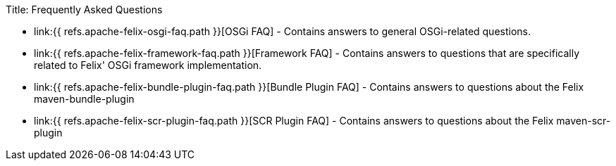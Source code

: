 Title: Frequently Asked Questions

* link:{{ refs.apache-felix-osgi-faq.path }}[OSGi FAQ] - Contains answers to general OSGi-related questions.
* link:{{ refs.apache-felix-framework-faq.path }}[Framework FAQ] - Contains answers to questions that are specifically related to Felix' OSGi framework implementation.
* link:{{ refs.apache-felix-bundle-plugin-faq.path }}[Bundle Plugin FAQ] - Contains answers to questions about the Felix maven-bundle-plugin
* link:{{ refs.apache-felix-scr-plugin-faq.path }}[SCR Plugin FAQ] - Contains answers to questions about the Felix maven-scr-plugin
